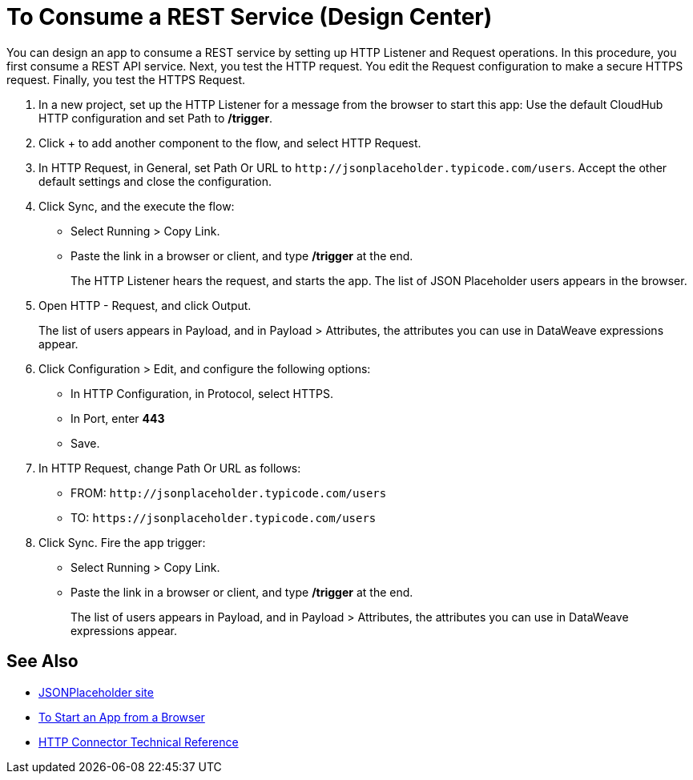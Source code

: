 = To Consume a REST Service (Design Center)

You can design an app to consume a REST service by setting up HTTP Listener and Request operations. In this procedure, you first consume a REST API service. Next, you test the HTTP request. You edit the Request configuration to make a secure HTTPS request. Finally, you test the HTTPS Request.

. In a new project, set up the HTTP Listener for a message from the browser to start this app: Use the default CloudHub HTTP configuration and set Path to */trigger*.
. Click + to add another component to the flow, and select HTTP Request.
. In HTTP Request, in General, set Path Or URL to `+http://jsonplaceholder.typicode.com/users+`. Accept the other default settings and close the configuration.
. Click Sync, and the execute the flow:
+
* Select Running > Copy Link.
* Paste the link in a browser or client, and type */trigger* at the end.
+
The HTTP Listener hears the request, and starts the app. The list of JSON Placeholder users appears in the browser.
+
. Open HTTP - Request, and click Output. 
+
The list of users appears in Payload, and in Payload > Attributes, the attributes you can use in DataWeave expressions appear. 
+
. Click Configuration > Edit, and configure the following options:
* In HTTP Configuration, in Protocol, select HTTPS.
* In Port, enter *443*
* Save.
. In HTTP Request, change Path Or URL as follows:
+
* FROM: `+http://jsonplaceholder.typicode.com/users+`
* TO: `+https://jsonplaceholder.typicode.com/users+`
. Click Sync. Fire the app trigger:
+
* Select Running > Copy Link.
* Paste the link in a browser or client, and type */trigger* at the end.
+
The list of users appears in Payload, and in Payload > Attributes, the attributes you can use in DataWeave expressions appear. 

== See Also

* link:https://jsonplaceholder.typicode.com/[JSONPlaceholder site]
* link:/connectors/http-trigger-app-from-browser[To Start an App from a Browser]
* link:/connectors/http-documentation[HTTP Connector Technical Reference]


